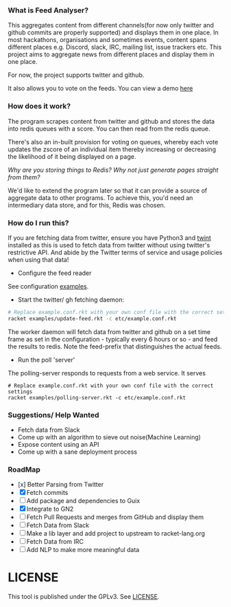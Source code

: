 *** What is Feed Analyser?

This aggregates content from different channels(for now only twitter and github
commits are properly supported) and displays them in one place. In most
hackathons, organisations and sometimes events, content spans different places
e.g. Discord, slack, IRC, mailing list, issue trackers etc. This project aims to
aggregate news from different places and display them in one place.

For now, the project supports twitter and github.

It also allows you to vote on the feeds. You can view a demo [[https://feed.bonfacemunyoki.com/][here]]

*** How does it work?

The program scrapes content from twitter and github and stores the data into
redis queues with a score. You can then read from the redis queue.

There's also an in-built provision for voting on queues, whereby each vote
updates the zscore of an individual item thereby increasing or decreasing the
likelihood of it being displayed on a page.

/Why are you storing things to Redis? Why not just generate pages straight from
them?/

We'd like to extend the program later so that it can provide a source of
aggregate data to other programs. To achieve this, you'd need an intermediary
data store, and for this, Redis was chosen.

*** How do I run this?

If you are fetching data from twitter, ensure you have Python3 and
[[https://github.com/twintproject/twint/tree/master/twint][twint]] installed as this is used to fetch data from twitter without
using twitter's restrictive API. And abide by the Twitter terms of
service and usage policies when using that data!

- Configure the feed reader

See configuration [[./etc][examples]].

- Start the twitter/ gh fetching daemon:

#+begin_src sh
# Replace example.conf.rkt with your own conf file with the correct settings
racket examples/update-feed.rkt -c etc/example.conf.rkt
#+end_src

The worker daemon will fetch data from twitter and github on a set
time frame as set in the configuration - typically every 6 hours or
so - and feed the results to redis. Note the feed-prefix that
distinguishes the actual feeds.

- Run the poll 'server'

The polling-server responds to requests from a web service. It serves


#+begin_src
# Replace example.conf.rkt with your own conf file with the correct settings
racket examples/polling-server.rkt -c etc/example.conf.rkt
#+end_src

*** Suggestions/ Help Wanted

- Fetch data from Slack
- Come up with an algorithm to sieve out noise(Machine Learning)
- Expose content using an API
- Come up with a sane deployment process

*** RoadMap

- [x] Better Parsing from Twitter
- [X] Fetch commits
- [ ] Add package and dependencies to Guix
- [X] Integrate to GN2
- [ ] Fetch Pull Requests and merges from GitHub and display them
- [ ] Fetch Data from Slack
- [ ] Make a lib layer and add project to upstream to racket-lang.org
- [ ] Fetch Data from IRC
- [ ] Add NLP to make more meaningful data

* LICENSE

This tool is published under the GPLv3. See [[./LICENSE][LICENSE]].
